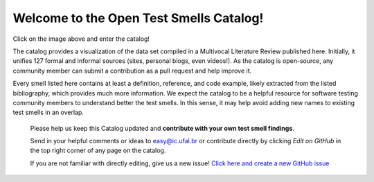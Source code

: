 
Welcome to the Open Test Smells Catalog!
===================================
.. image:: https://readthedocs.org/projects/test-smell-catalog/badge/?version=latest
    :target: https://test-smell-catalog.readthedocs.io/en/latest/?badge=latest
    :alt: Documentation Status

Click on the image above and enter the catalog!

The catalog provides a visualization of the data set compiled in a Multivocal Literature Review published here. Initially, it unifies 127 formal and informal sources (sites, personal blogs, even videos!). As the catalog is open-source, any community member can submit a contribution as a pull request and help improve it.

Every smell listed here contains at least a definition, reference, and code example, likely extracted from the listed bibliography, which provides much more information. We expect the catalog to be a helpful resource for software testing community members to understand better the test smells. In this sense, it may help avoid adding new names to existing test smells in an overlap.


   Please help us keep this Catalog updated and **contribute with your own test smell findings**.

   Send in your helpful comments or ideas to easy@ic.ufal.br
   or contribute directly by clicking `Edit on GitHub` in the top right corner of any page on the catalog.

   If you are not familiar with directly editing, give us a new issue! `Click here and create a new  GitHub issue <https://github.com/easy-software-ufal/catalog-test-smells/issues/new?assignees=mantertius%2C+eas5&labels=enhancement&template=add-new-test-smell.md&title=%5BNEW%5D+Add+a+new+smell>`_
